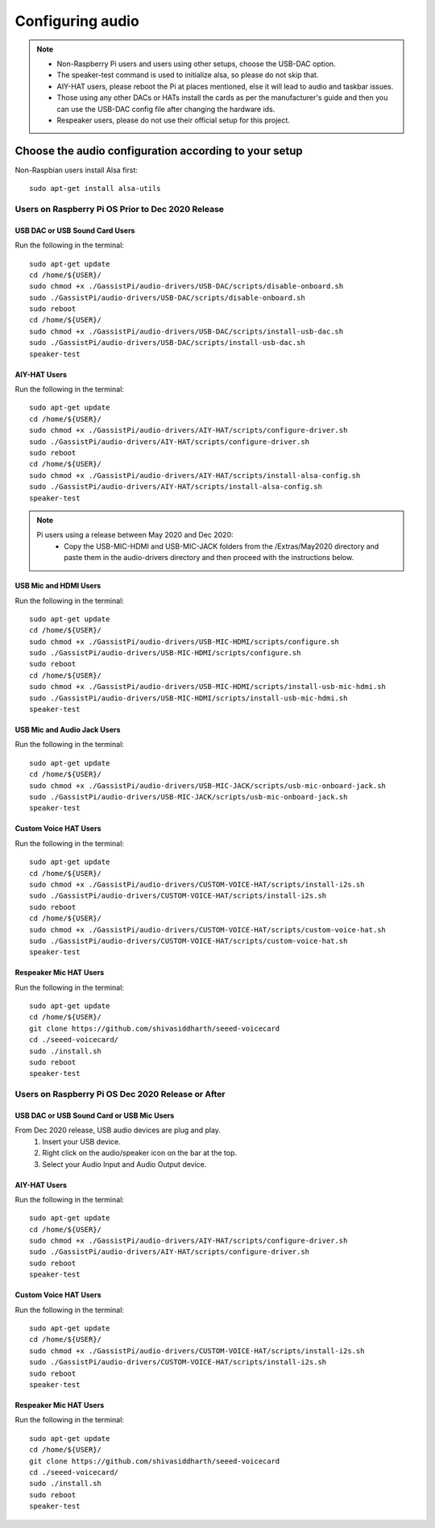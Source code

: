 #################
Configuring audio
#################

.. note::
 - Non-Raspberry Pi users and users using other setups, choose the USB-DAC option.
 - The speaker-test command is used to initialize alsa, so please do not skip that.
 - AIY-HAT users, please reboot the Pi at places mentioned, else it will lead to audio and taskbar issues.
 - Those using any other DACs or HATs install the cards as per the manufacturer's guide and then you can use the USB-DAC config file after changing the hardware ids.
 - Respeaker users, please do not use their official setup for this project.


*******************************************************   
Choose the audio configuration according to your setup
*******************************************************
Non-Raspbian users install Alsa first::

        sudo apt-get install alsa-utils


Users on Raspberry Pi OS Prior to Dec 2020 Release
====================================================

USB DAC or USB Sound Card Users
---------------------------------
Run the following in the terminal::

     sudo apt-get update
     cd /home/${USER}/
     sudo chmod +x ./GassistPi/audio-drivers/USB-DAC/scripts/disable-onboard.sh
     sudo ./GassistPi/audio-drivers/USB-DAC/scripts/disable-onboard.sh
     sudo reboot
     cd /home/${USER}/
     sudo chmod +x ./GassistPi/audio-drivers/USB-DAC/scripts/install-usb-dac.sh
     sudo ./GassistPi/audio-drivers/USB-DAC/scripts/install-usb-dac.sh
     speaker-test


AIY-HAT Users
---------------------------------
Run the following in the terminal::

     sudo apt-get update
     cd /home/${USER}/
     sudo chmod +x ./GassistPi/audio-drivers/AIY-HAT/scripts/configure-driver.sh
     sudo ./GassistPi/audio-drivers/AIY-HAT/scripts/configure-driver.sh
     sudo reboot
     cd /home/${USER}/
     sudo chmod +x ./GassistPi/audio-drivers/AIY-HAT/scripts/install-alsa-config.sh
     sudo ./GassistPi/audio-drivers/AIY-HAT/scripts/install-alsa-config.sh
     speaker-test

.. note::
  Pi users using a release between May 2020 and Dec 2020:
   - Copy the USB-MIC-HDMI and USB-MIC-JACK folders from the /Extras/May2020 directory and paste them in the audio-drivers directory and then proceed with the instructions below.

USB Mic and HDMI Users
---------------------------------
Run the following in the terminal::

      sudo apt-get update
      cd /home/${USER}/
      sudo chmod +x ./GassistPi/audio-drivers/USB-MIC-HDMI/scripts/configure.sh
      sudo ./GassistPi/audio-drivers/USB-MIC-HDMI/scripts/configure.sh
      sudo reboot
      cd /home/${USER}/
      sudo chmod +x ./GassistPi/audio-drivers/USB-MIC-HDMI/scripts/install-usb-mic-hdmi.sh
      sudo ./GassistPi/audio-drivers/USB-MIC-HDMI/scripts/install-usb-mic-hdmi.sh
      speaker-test


USB Mic and Audio Jack Users
---------------------------------
Run the following in the terminal::

       sudo apt-get update
       cd /home/${USER}/
       sudo chmod +x ./GassistPi/audio-drivers/USB-MIC-JACK/scripts/usb-mic-onboard-jack.sh
       sudo ./GassistPi/audio-drivers/USB-MIC-JACK/scripts/usb-mic-onboard-jack.sh
       speaker-test


Custom Voice HAT Users
---------------------------------
Run the following in the terminal::

       sudo apt-get update
       cd /home/${USER}/
       sudo chmod +x ./GassistPi/audio-drivers/CUSTOM-VOICE-HAT/scripts/install-i2s.sh
       sudo ./GassistPi/audio-drivers/CUSTOM-VOICE-HAT/scripts/install-i2s.sh
       sudo reboot
       cd /home/${USER}/
       sudo chmod +x ./GassistPi/audio-drivers/CUSTOM-VOICE-HAT/scripts/custom-voice-hat.sh
       sudo ./GassistPi/audio-drivers/CUSTOM-VOICE-HAT/scripts/custom-voice-hat.sh
       speaker-test


Respeaker Mic HAT Users
---------------------------------
Run the following in the terminal::

       sudo apt-get update
       cd /home/${USER}/
       git clone https://github.com/shivasiddharth/seeed-voicecard
       cd ./seeed-voicecard/
       sudo ./install.sh
       sudo reboot
       speaker-test


Users on Raspberry Pi OS Dec 2020 Release or After
====================================================


USB DAC or USB Sound Card or USB Mic Users
------------------------------------------
From Dec 2020 release, USB audio devices are plug and play.
  1. Insert your USB device.
  2. Right click on the audio/speaker icon on the bar at the top.
  3. Select your Audio Input and Audio Output device.


AIY-HAT Users
---------------------------------
Run the following in the terminal::

     sudo apt-get update
     cd /home/${USER}/
     sudo chmod +x ./GassistPi/audio-drivers/AIY-HAT/scripts/configure-driver.sh
     sudo ./GassistPi/audio-drivers/AIY-HAT/scripts/configure-driver.sh
     sudo reboot
     speaker-test


Custom Voice HAT Users
---------------------------------
Run the following in the terminal::

     sudo apt-get update
     cd /home/${USER}/
     sudo chmod +x ./GassistPi/audio-drivers/CUSTOM-VOICE-HAT/scripts/install-i2s.sh
     sudo ./GassistPi/audio-drivers/CUSTOM-VOICE-HAT/scripts/install-i2s.sh
     sudo reboot
     speaker-test


Respeaker Mic HAT Users
---------------------------------
Run the following in the terminal::

     sudo apt-get update
     cd /home/${USER}/
     git clone https://github.com/shivasiddharth/seeed-voicecard
     cd ./seeed-voicecard/
     sudo ./install.sh
     sudo reboot
     speaker-test

